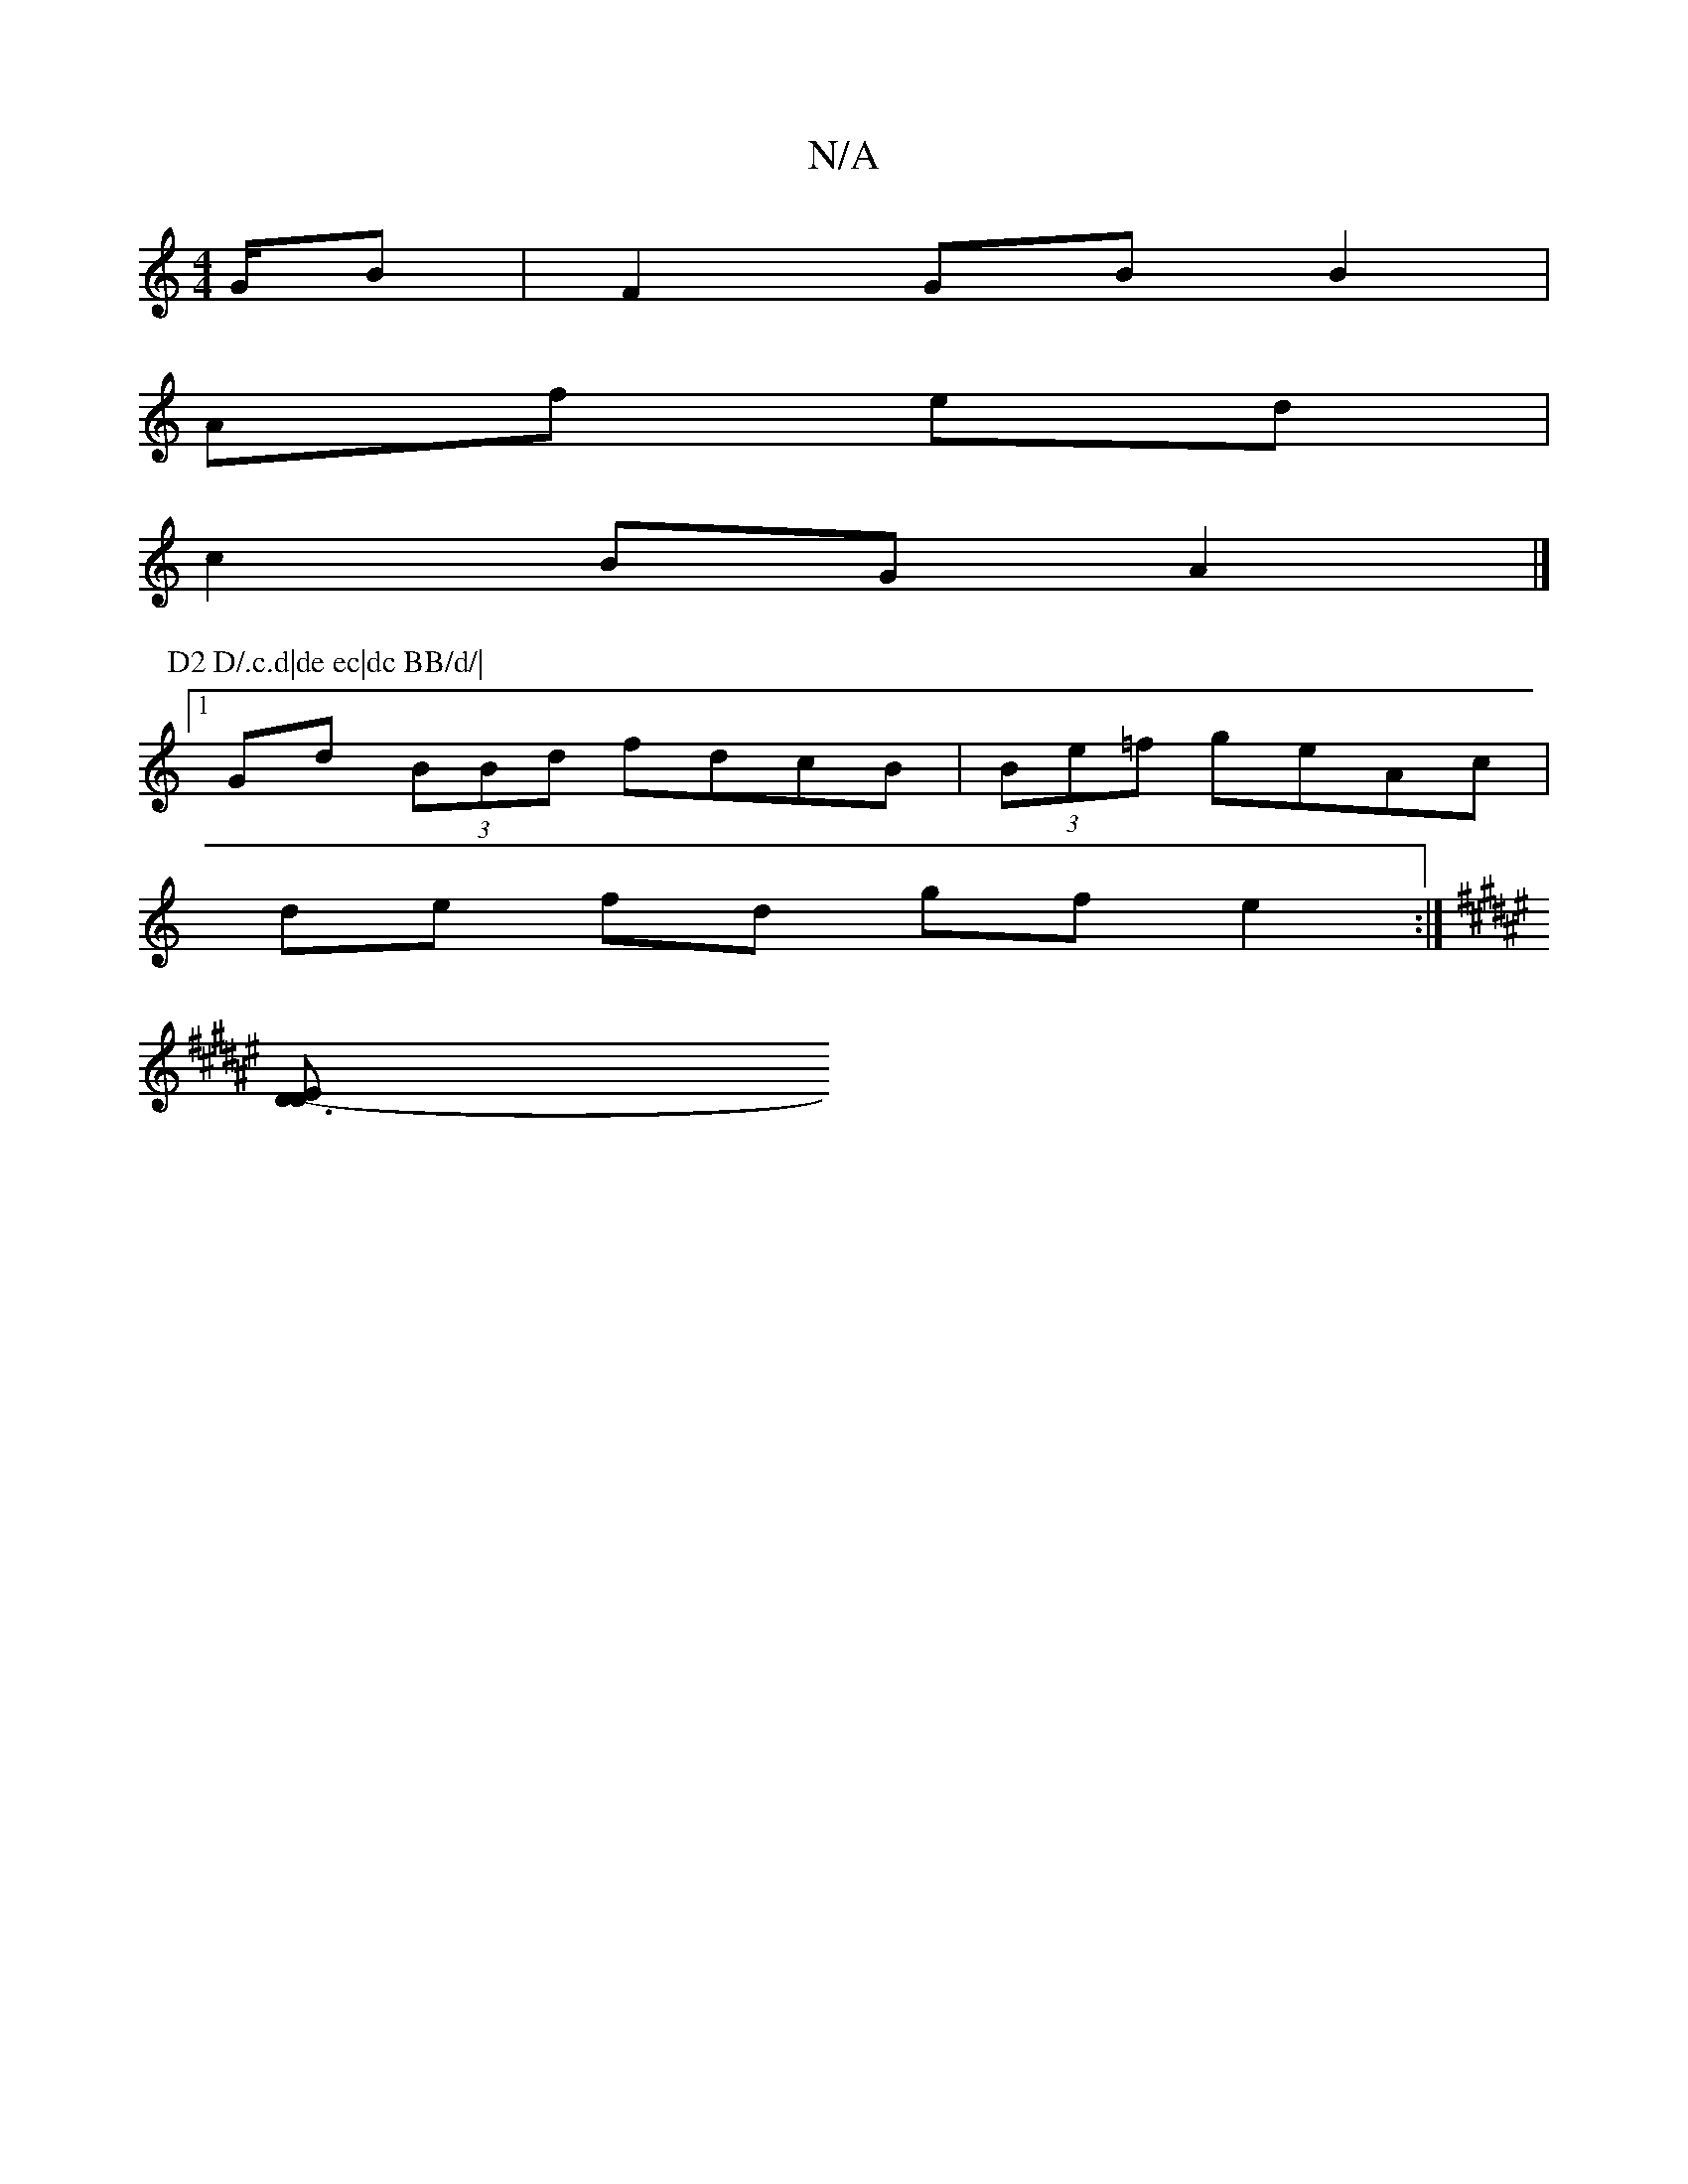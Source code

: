 X:1
T:N/A
M:4/4
R:N/A
K:Cmajor
3/2G/2B | F2GB B2 |
Af ed |
c2 BG A2 |]
P: D2 D/.c.d|de ec|dc BB/d/|
[1 Gd (3BBd fdcB|(3Be=f geAc|
de fd gf e2:|
K:F#morMsoner" "A,CA,D)|E2 E2 :|
[D3E D2- :|

|
D D E2D E2FA|A3 efg | f2 c<b c>d | (3AA